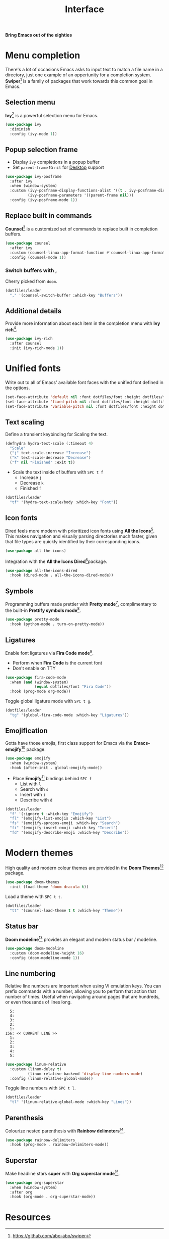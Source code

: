 #+TITLE: Interface
#+AUTHOR: Christopher James Hayward
#+EMAIL: chris@chrishayward.xyz

#+PROPERTY: header-args:emacs-lisp :tangle interface.el :comments org
#+PROPERTY: header-args:shell      :tangle no
#+PROPERTY: header-args            :results silent :eval no-export :comments org

#+OPTIONS: num:nil toc:nil todo:nil tasks:nil tags:nil
#+OPTIONS: skip:nil author:nil email:nil creator:nil timestamp:nil

#+ATTR_ORG: :width 420px
#+ATTR_HTML: :width 420px
#+ATTR_LATEX: :width 420px
[[../docs/images/what-is-emacs-teaser.png]]

*Bring Emacs out of the eighties*

* Menu completion

There's a lot of occasions Emacs asks to input text to match a file name in a directory, just one example of an oppertunity for a completion system. *Swiper*[fn:1] is a family of packages that work towards this common goal in Emacs.

** Selection menu

*Ivy*[fn:1] is a powerful selection menu for Emacs.

#+begin_src emacs-lisp
(use-package ivy
  :diminish
  :config (ivy-mode 1))
#+end_src

** Popup selection frame

+ Display =ivy= completions in a popup buffer
+ Set ~parent-frame~ to =nil= for [[file:desktop.org][Desktop]] support

#+begin_src emacs-lisp
(use-package ivy-posframe
  :after ivy
  :when (window-system)
  :custom (ivy-posframe-display-functions-alist '((t . ivy-posframe-display)))
          (ivy-posframe-parameters '((parent-frame nil)))
  :config (ivy-posframe-mode 1))
#+end_src

** Replace built in commands

*Counsel*[fn:1] is a customized set of commands to replace built in completion buffers.

#+begin_src emacs-lisp
(use-package counsel
  :after ivy
  :custom (counsel-linux-app-format-function #'counsel-linux-app-format-function-name-only)
  :config (counsel-mode 1))
#+end_src 

*** Switch buffers with ,

Cherry picked from =doom=.

#+begin_src emacs-lisp
(dotfiles/leader
  "," '(counsel-switch-buffer :which-key "Buffers"))
#+end_src

** Additional details

Provide more information about each item in the completion menu with *Ivy rich*[fn:2].

#+begin_src emacs-lisp
(use-package ivy-rich
  :after counsel
  :init (ivy-rich-mode 1))
#+end_src

* Unified fonts

Write out to all of Emacs' available font faces with the unified font defined in the options.

#+begin_src emacs-lisp
(set-face-attribute 'default nil :font dotfiles/font :height dotfiles/font-size)
(set-face-attribute 'fixed-pitch nil :font dotfiles/font :height dotfiles/font-size)
(set-face-attribute 'variable-pitch nil :font dotfiles/font :height dotfiles/font-size)
#+end_src

** Text scaling

Define a transient keybinding for Scaling the text.

#+begin_src emacs-lisp
(defhydra hydra-text-scale (:timeout 4)
  "Scale"
  ("j" text-scale-increase "Increase")
  ("k" text-scale-decrease "Decrease")
  ("f" nil "Finished" :exit t))
#+end_src

+ Scale the text inside of buffers with =SPC t f=
  * Increase =j=
  * Decrease =k=
  * Finished =f=

#+begin_src emacs-lisp
(dotfiles/leader
  "tf" '(hydra-text-scale/body :which-key "Font"))
#+end_src

** Icon fonts

Dired feels more modern with prioritized icon fonts using *All the Icons*[fn:3]. This makes navigation and visually parsing directories much faster, given that file types are quickly identified by their corresponding icons.

#+begin_src emacs-lisp
(use-package all-the-icons)
#+end_src

Integration with the *All the Icons Dired*[fn:4]package.

#+begin_src emacs-lisp
(use-package all-the-icons-dired
  :hook (dired-mode . all-the-icons-dired-mode))
#+end_src

** Symbols

Programming buffers made prettier with *Pretty mode*[fn:9], complimentary to the built-in *Prettify symbols mode*[fn:10].

#+begin_src emacs-lisp
(use-package pretty-mode
  :hook (python-mode . turn-on-pretty-mode))
#+end_src

** Ligatures

Enable font ligatures via *Fira Code mode*[fn:11].

+ Perform when *Fira Code* is the current font
+ Don't enable on TTY

#+begin_src emacs-lisp
(use-package fira-code-mode
  :when (and (window-system)
             (equal dotfiles/font "Fira Code"))
  :hook (prog-mode org-mode))
#+end_src

Toggle global ligature mode with =SPC t g=.

#+begin_src emacs-lisp
(dotfiles/leader
  "tg" '(global-fira-code-mode :which-key "Ligatures"))
#+end_src

** Emojification

Gotta have those emojis, first class support for Emacs via the *Emacs-emojify*[fn:13] package.

#+begin_src emacs-lisp
(use-package emojify
  :when (window-system)
  :hook (after-init . global-emojify-mode))
#+end_src

+ Place *Emojify*[fn:13] bindings behind =SPC f=
  * List with =l=
  * Search with =s=
  * Insert with =i=
  * Describe with =d=

#+begin_src emacs-lisp
(dotfiles/leader
  "f" '(:ignore t :which-key "Emojify")
  "fl" '(emojify-list-emojis :which-key "List")
  "fs" '(emojify-apropos-emoji :which-key "Search")
  "fi" '(emojify-insert-emoji :which-key "Insert")
  "fd" '(emojify-describe-emoji :which-key "Describe"))
#+end_src

* Modern themes

#+ATTR_ORG: :width 420px
#+ATTR_HTML: :width 420px
#+ATTR_LATEX: :width 420px
[[../docs/images/what-is-emacs-customizable.gif]]

High quality and modern colour themes are provided in the *Doom Themes*[fn:5] package.

#+begin_src emacs-lisp
(use-package doom-themes
  :init (load-theme 'doom-dracula t))
#+end_src

Load a theme with =SPC t t=.

#+begin_src emacs-lisp
(dotfiles/leader
  "tt" '(counsel-load-theme t t :which-key "Theme"))
#+end_src

** Status bar

*Doom modeline*[fn:6] provides an elegant and modern status bar / modeline.

#+begin_src emacs-lisp
(use-package doom-modeline
  :custom (doom-modeline-height 16)
  :config (doom-modeline-mode 1))
#+end_src

** Line numbering

Relative line numbers are important when using VI emulation keys. You can prefix commands with a number, allowing you to perform that action that number of times. Useful when navigating around pages that are hundreds, or even thousands of lines long.

#+begin_example
  5:
  4:
  3:
  2:
  1:
156: << CURRENT LINE >>
  1:
  2:
  3:
  4:
  5:
#+end_example

#+begin_src emacs-lisp
(use-package linum-relative
  :custom (linum-delay t)
          (linum-relative-backend 'display-line-numbers-mode)
  :config (linum-relative-global-mode))
#+end_src

Toggle line numbers with =SPC t l=.

#+begin_src emacs-lisp
(dotfiles/leader
  "tl" '(linum-relative-global-mode :which-key "Lines"))
#+end_src

** Parenthesis

Colourize nested parenthesis with *Rainbow delimeters*[fn:8].

#+begin_src emacs-lisp
(use-package rainbow-delimiters
  :hook (prog-mode . rainbow-delimiters-mode))
#+end_src

** Superstar

Make headline stars *super* with *Org superstar mode*[fn:14].

#+begin_src emacs-lisp
(use-package org-superstar
  :when (window-system)
  :after org
  :hook (org-mode . org-superstar-mode))
#+end_src

* Resources

[fn:1] https://github.com/abo-abo/swiper
[fn:2] https://github.com/Yevgnen/ivy-rich
[fn:3] [[https://github.com/domtronn/all-the-icons.el]]
[fn:4] https://github.com/jtbm37/all-the-icons-dired
[fn:5] https://github.com/hlissner/emacs-doom-themes
[fn:6] https://github.com/seagle0128/doom-modeline
[fn:7] https://github.com/emacsmirror/linum-relative
[fn:8] https://github.com/Fanael/rainbow-delimiters
[fn:9] https://emacswiki.org/emacs/pretty-mode.el
[fn:10] https://emacswiki.org/emacs/PrettySymbol
[fn:11] https://github.com/jming422/fira-code-mode
[fn:12] https://github.com/emacs-dashboard/emacs-dashboard
[fn:13] https://github.com/iqbalansari/emacs-emojify
[fn:14] https://github.com/integral-dw/org-superstar-mode
